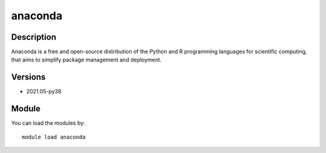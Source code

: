 .. _backbone-label:

anaconda
==============================

Description
~~~~~~~~
Anaconda is a free and open-source distribution of the Python and R programming languages for scientific computing, that aims to simplify package management and deployment.

Versions
~~~~~~~~
- 2021.05-py38

Module
~~~~~~~~
You can load the modules by::

    module load anaconda

